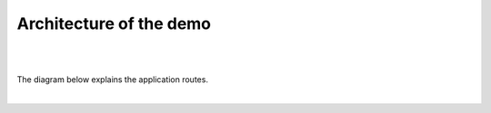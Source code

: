 Architecture of the demo
########################
|

.. raw :: html

    <div style="text-align: center; margin-bottom: 2em;">
    <iframe width="560" height="315" src="https://www.youtube.com/embed/0Xumf_VFlCE" frameborder="0" allow="accelerometer; autoplay; encrypted-media; gyroscope; picture-in-picture" allowfullscreen></iframe>
    </div>

|

The diagram below explains the application routes.

.. image:: ../pictures/module1/arcadia-routes.png
   :align: center
   :scale: 15%

|